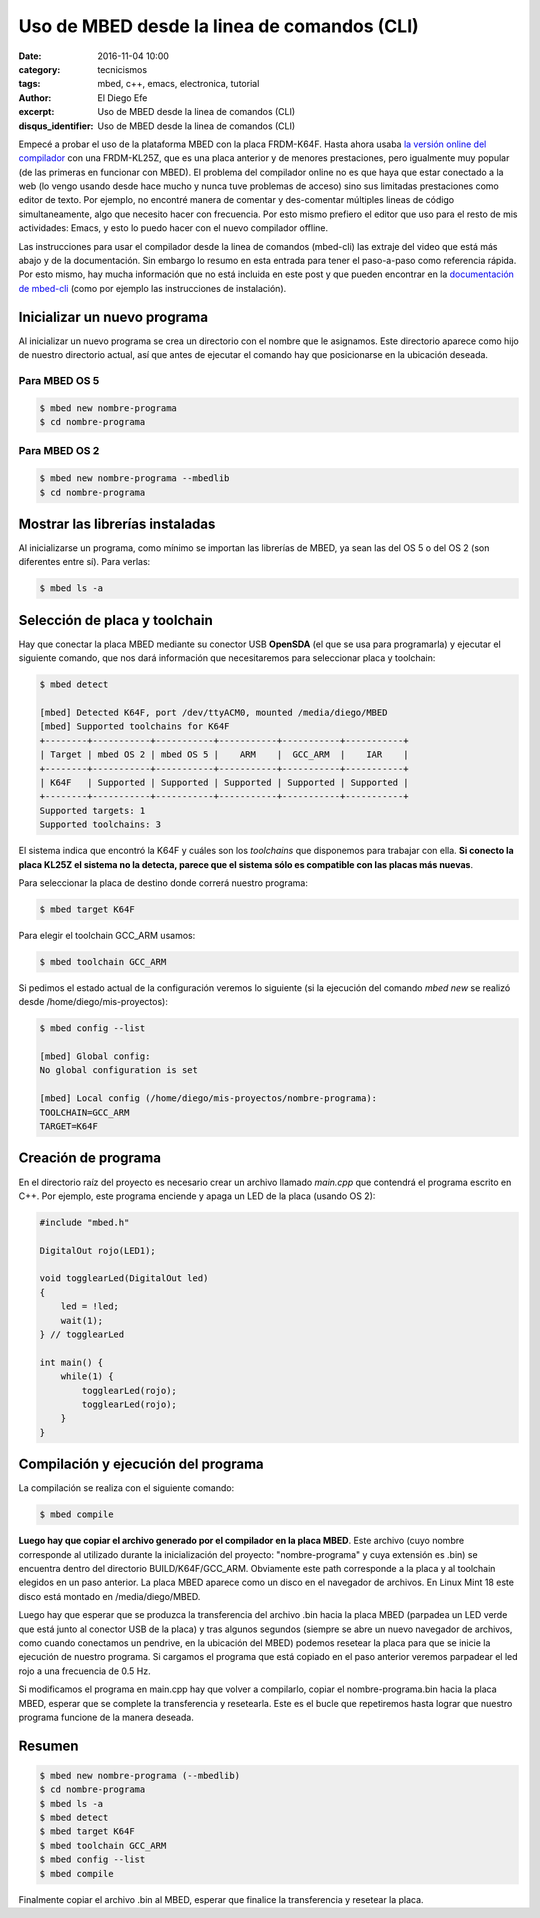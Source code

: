 Uso de MBED desde la linea de comandos (CLI)
############################################

:date: 2016-11-04 10:00
:category: tecnicismos
:tags: mbed, c++, emacs, electronica, tutorial
:author: El Diego Efe
:excerpt: Uso de MBED desde la linea de comandos (CLI)
:disqus_identifier: Uso de MBED desde la linea de comandos (CLI)

Empecé a probar el uso de la plataforma MBED con la placa FRDM-K64F. Hasta ahora
usaba `la versión online del compilador`_ con una FRDM-KL25Z, que es una placa
anterior y de menores prestaciones, pero igualmente muy popular (de las primeras
en funcionar con MBED). El problema del compilador online no es que haya que
estar conectado a la web (lo vengo usando desde hace mucho y nunca tuve
problemas de acceso) sino sus limitadas prestaciones como editor de texto. Por
ejemplo, no encontré manera de comentar y des-comentar múltiples lineas de
código simultaneamente, algo que necesito hacer con frecuencia. Por esto mismo
prefiero el editor que uso para el resto de mis actividades: Emacs, y esto lo
puedo hacer con el nuevo compilador offline.

Las instrucciones para usar el compilador desde la linea de comandos (mbed-cli)
las extraje del video que está más abajo y de la documentación. Sin embargo lo
resumo en esta entrada para tener el paso-a-paso como referencia rápida. Por
esto mismo, hay mucha información que no está incluida en este post y que pueden
encontrar en la `documentación de mbed-cli`_ (como por ejemplo las instrucciones
de instalación).

.. youtube:: PI1Kq9RSN_Y
            :height: 315
            :width: 560


Inicializar un nuevo programa
=============================

Al inicializar un nuevo programa se crea un directorio con el nombre que le
asignamos. Este directorio aparece como hijo de nuestro directorio actual, así
que antes de ejecutar el comando hay que posicionarse en la ubicación deseada.

Para MBED OS 5
--------------

.. code-block:: console

   $ mbed new nombre-programa
   $ cd nombre-programa

Para MBED OS 2
--------------

.. code-block:: console

   $ mbed new nombre-programa --mbedlib
   $ cd nombre-programa

Mostrar las librerías instaladas
================================

Al inicializarse un programa, como mínimo se importan las librerías de MBED, ya
sean las del OS 5 o del OS 2 (son diferentes entre sí). Para verlas:

.. code-block:: console

   $ mbed ls -a

Selección de placa y toolchain
==============================

Hay que conectar la placa MBED mediante su conector USB **OpenSDA** (el que se
usa para programarla) y ejecutar el siguiente comando, que nos dará información
que necesitaremos para seleccionar placa y toolchain:

.. code-block:: console

   $ mbed detect

   [mbed] Detected K64F, port /dev/ttyACM0, mounted /media/diego/MBED
   [mbed] Supported toolchains for K64F
   +--------+-----------+-----------+-----------+-----------+-----------+
   | Target | mbed OS 2 | mbed OS 5 |    ARM    |  GCC_ARM  |    IAR    |
   +--------+-----------+-----------+-----------+-----------+-----------+
   | K64F   | Supported | Supported | Supported | Supported | Supported |
   +--------+-----------+-----------+-----------+-----------+-----------+
   Supported targets: 1
   Supported toolchains: 3

El sistema indica que encontró la K64F y cuáles son los *toolchains* que
disponemos para trabajar con ella. **Si conecto la placa KL25Z el sistema no la
detecta, parece que el sistema sólo es compatible con las placas más nuevas**.

Para seleccionar la placa de destino donde correrá nuestro programa:

.. code-block:: console

   $ mbed target K64F

Para elegir el toolchain GCC_ARM usamos:

.. code-block:: console

   $ mbed toolchain GCC_ARM

Si pedimos el estado actual de la configuración veremos lo siguiente (si la
ejecución del comando *mbed new* se realizó desde /home/diego/mis-proyectos):

.. code-block:: console

   $ mbed config --list

   [mbed] Global config:
   No global configuration is set

   [mbed] Local config (/home/diego/mis-proyectos/nombre-programa):
   TOOLCHAIN=GCC_ARM
   TARGET=K64F

Creación de programa
====================

En el directorio raíz del proyecto es necesario crear un archivo llamado
*main.cpp* que contendrá el programa escrito en C++. Por ejemplo, este programa
enciende y apaga un LED de la placa (usando OS 2):

.. code-block:: cpp

   #include "mbed.h"

   DigitalOut rojo(LED1);

   void togglearLed(DigitalOut led)
   {
       led = !led;
       wait(1);
   } // togglearLed

   int main() {
       while(1) {
           togglearLed(rojo);
           togglearLed(rojo);
       }
   }

Compilación y ejecución del programa
====================================

La compilación se realiza con el siguiente comando:

.. code-block:: console

   $ mbed compile

**Luego hay que copiar el archivo generado por el compilador en la placa MBED**.
Este archivo (cuyo nombre corresponde al utilizado durante la inicialización del
proyecto: "nombre-programa" y cuya extensión es .bin) se encuentra dentro del
directorio BUILD/K64F/GCC_ARM. Obviamente este path corresponde a la placa y al
toolchain elegidos en un paso anterior. La placa MBED aparece como un disco en
el navegador de archivos. En Linux Mint 18 este disco está montado en
/media/diego/MBED.

Luego hay que esperar que se produzca la transferencia del archivo .bin hacia la
placa MBED (parpadea un LED verde que está junto al conector USB de la placa) y
tras algunos segundos (siempre se abre un nuevo navegador de archivos, como
cuando conectamos un pendrive, en la ubicación del MBED) podemos resetear la
placa para que se inicie la ejecución de nuestro programa. Si cargamos el
programa que está copiado en el paso anterior veremos parpadear el led rojo a
una frecuencia de 0.5 Hz.

Si modificamos el programa en main.cpp hay que volver a compilarlo, copiar el
nombre-programa.bin hacia la placa MBED, esperar que se complete la
transferencia y resetearla. Este es el bucle que repetiremos hasta lograr que
nuestro programa funcione de la manera deseada.

Resumen
=======

.. code-block:: console

   $ mbed new nombre-programa (--mbedlib)
   $ cd nombre-programa
   $ mbed ls -a
   $ mbed detect
   $ mbed target K64F
   $ mbed toolchain GCC_ARM
   $ mbed config --list
   $ mbed compile

Finalmente copiar el archivo .bin al MBED, esperar que finalice la transferencia
y resetear la placa.

.. _documentación de mbed-cli: https://docs.mbed.com/docs/mbed-os-handbook/en/5.1/dev_tools/cli/
.. _instrucciones de instalación: https://docs.mbed.com/docs/mbed-os-handbook/en/5.1/dev_tools/cli/
.. _la versión online del compilador: https://developer.mbed.org/
